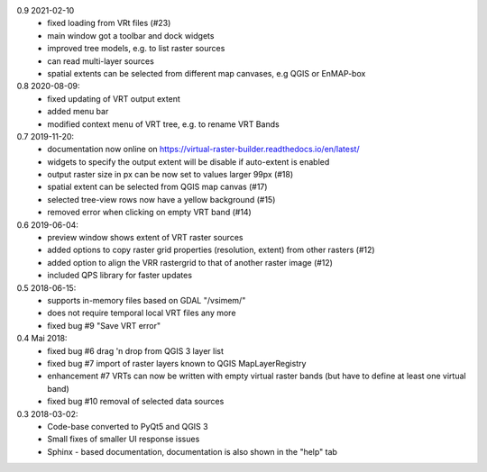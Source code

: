 0.9 2021-02-10
   * fixed loading from VRt files (#23)
   * main window got a toolbar and dock widgets
   * improved tree models, e.g. to list raster sources
   * can read multi-layer sources
   * spatial extents can be selected from different map canvases, e.g QGIS or EnMAP-box

0.8 2020-08-09:
   * fixed updating of VRT output extent
   * added menu bar
   * modified context menu of VRT tree, e.g. to rename VRT Bands

0.7 2019-11-20:
   * documentation now online on https://virtual-raster-builder.readthedocs.io/en/latest/
   * widgets to specify the output extent will be disable if auto-extent is enabled
   * output raster size in px can be now set to values larger 99px (#18)
   * spatial extent can be selected from QGIS map canvas (#17)
   * selected tree-view rows now have a yellow background (#15)
   * removed error when clicking on empty VRT band (#14)

0.6 2019-06-04:
    * preview window shows extent of VRT raster sources
    * added options to copy raster grid properties (resolution, extent) from other rasters (#12)
    * added option to align the VRR rastergrid to that of another raster image (#12)
    * included QPS library for faster updates

0.5 2018-06-15:
    * supports in-memory files based on GDAL "/vsimem/"
    * does not require temporal local VRT files any more
    * fixed bug #9 "Save VRT error"

0.4 Mai 2018:
    * fixed bug #6 drag 'n drop from QGIS 3 layer list
    * fixed bug #7 import of raster layers known to QGIS MapLayerRegistry
    * enhancement #7 VRTs can now be written with empty virtual raster bands (but have to define at least one virtual band)
    * fixed bug #10 removal of selected data sources

0.3 2018-03-02:
    * Code-base converted to PyQt5 and QGIS 3
    * Small fixes of smaller UI response issues
    * Sphinx - based documentation, documentation is also shown in the "help" tab